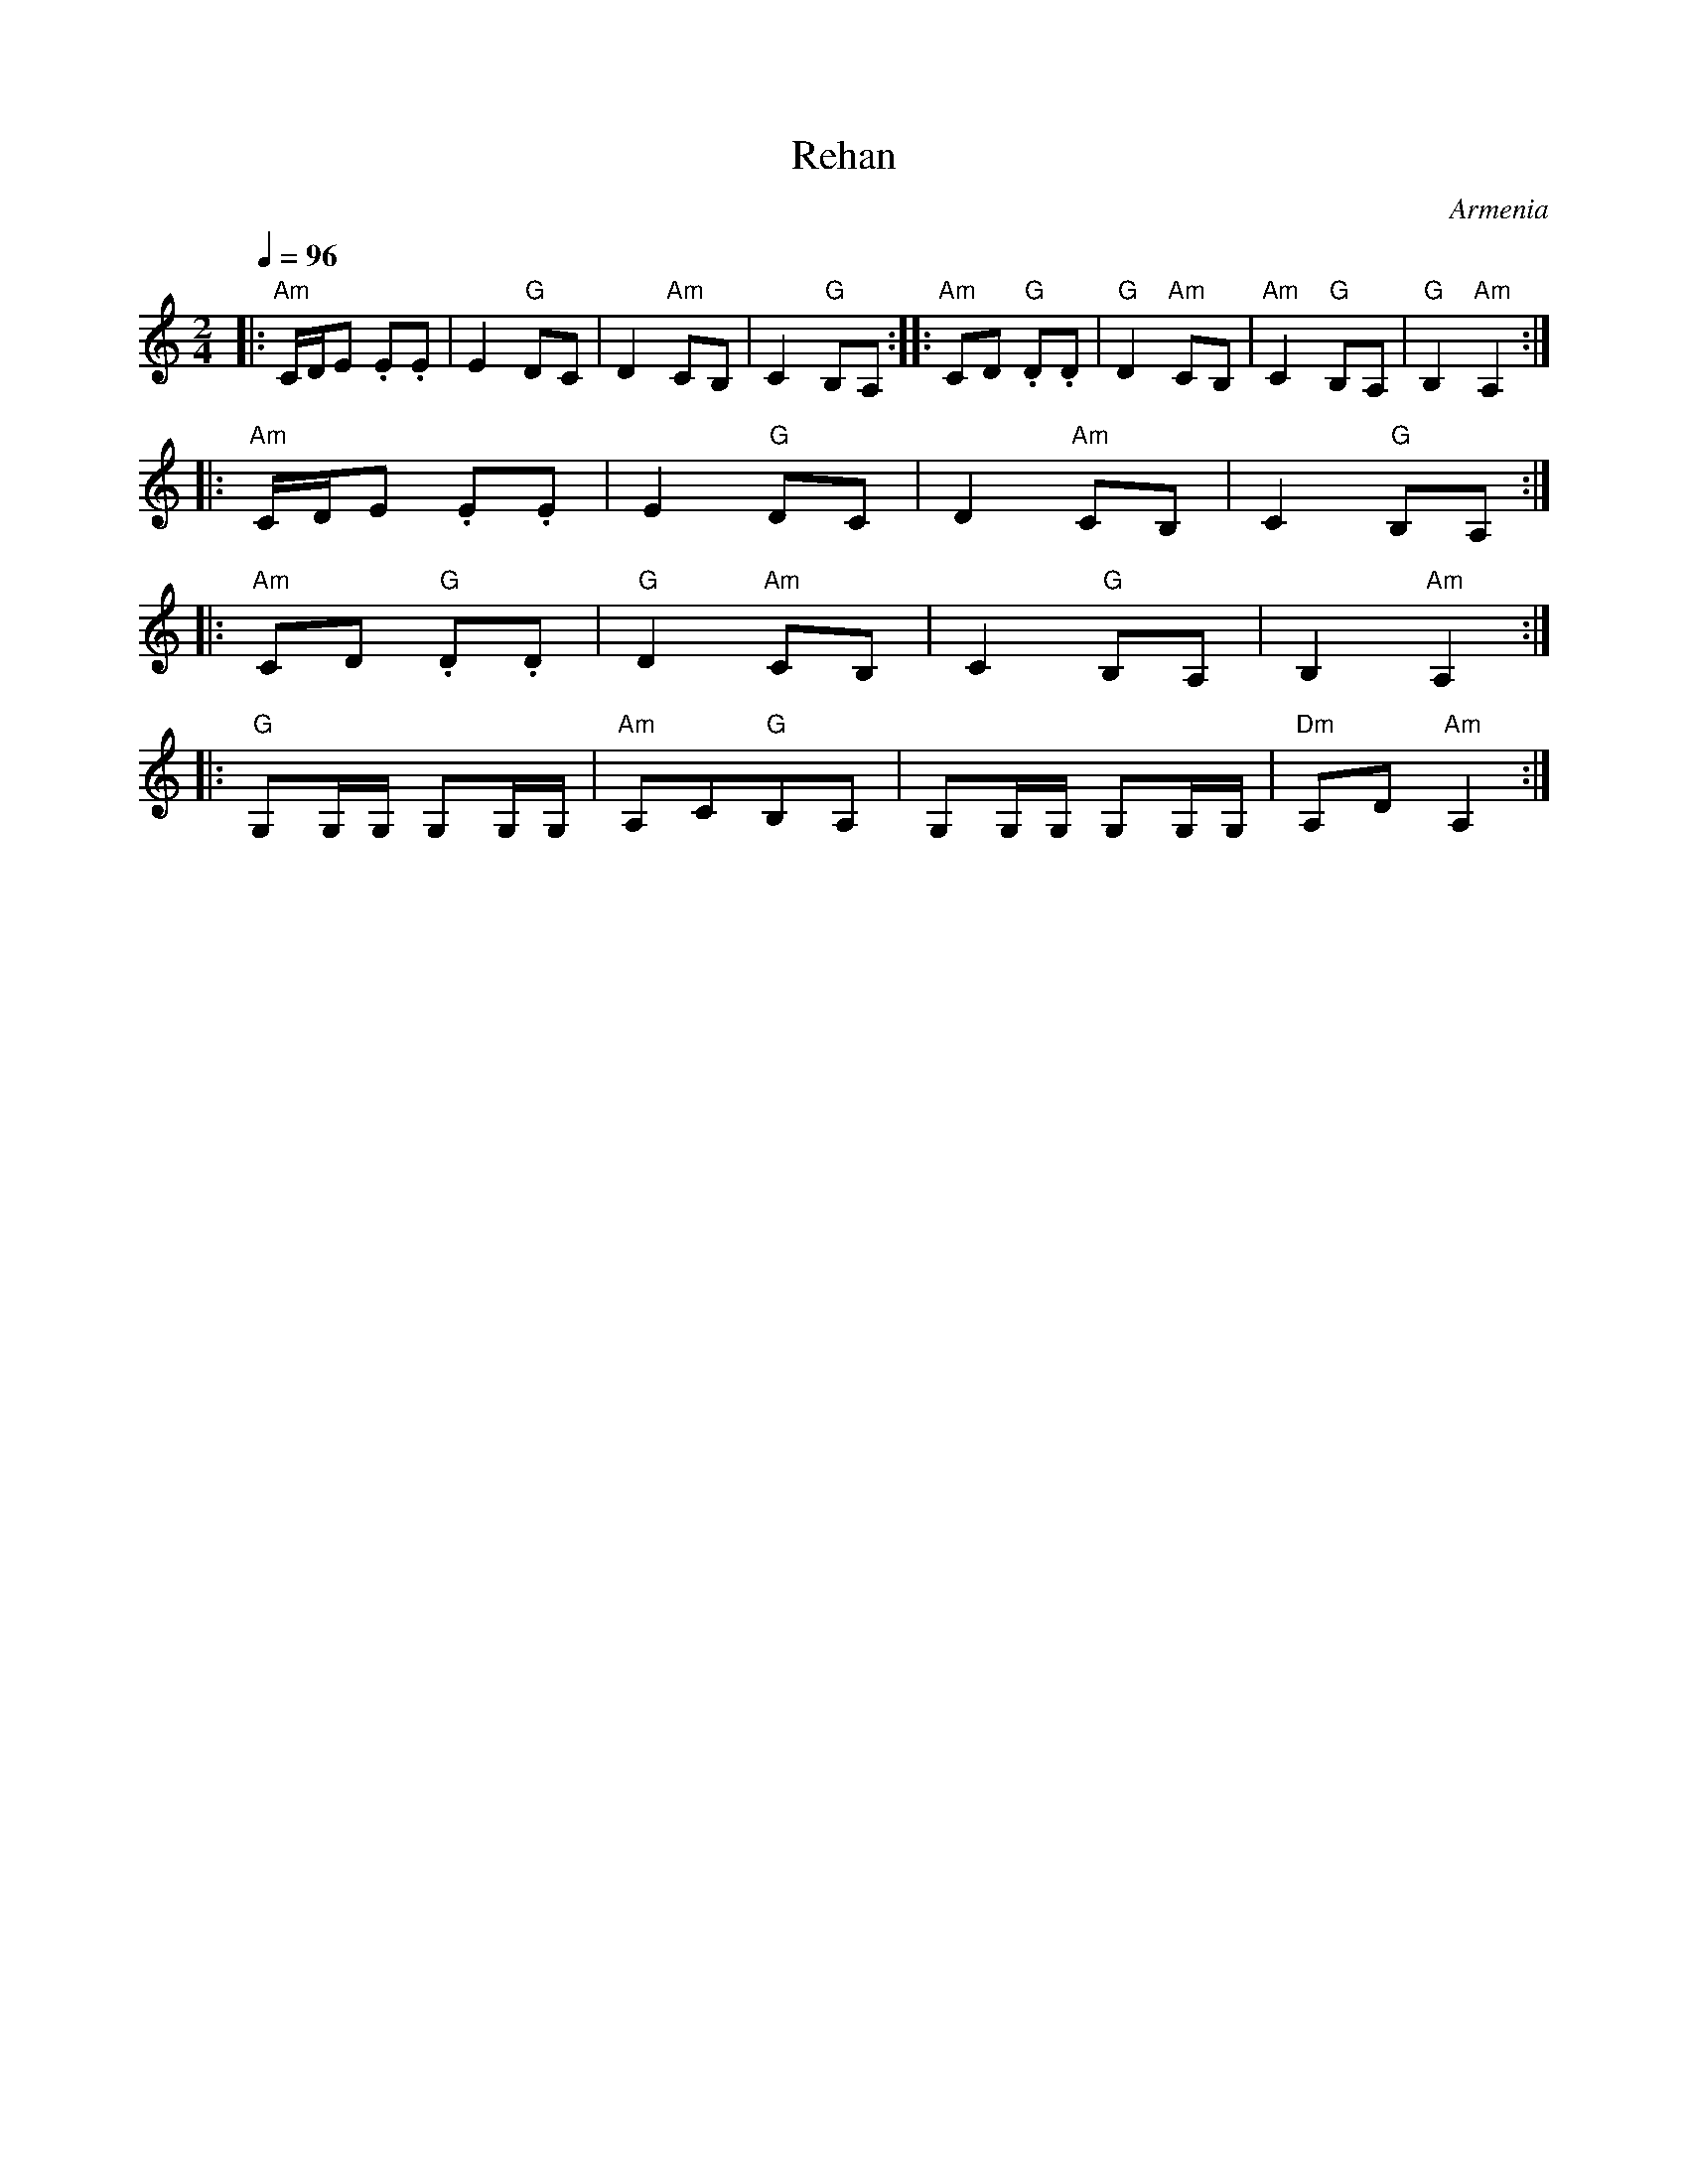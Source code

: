 X: 282
T:Rehan
O:Armenia
M:2/4
L:1/8
Q:1/4=96
K:Am
%%MIDI control bass 0 1
|: "Am"C/D/E .E.E      |E2 "G"DC       | D2 "Am"CB,      |C2 "G"B,A,     :: "Am"CD "G".D.D|\
   "G"D2 "Am"CB,       | "Am"C2 "G"B,A,|"G"B,2 "Am"A,2   :|
|: "Am"C/D/E .E.E      |E2 "G"DC       | D2 "Am"CB,      |C2 "G"B,A,     :|
|: "Am"CD "G".D.D      |"G"D2 "Am"CB,  | C2 "G"B,A,      |B,2 "Am"A,2    :|
|: "G"G,G,/G,/ G,G,/G,/|"Am"A,C"G"B,A, |G,G,/G,/ G,G,/G,/|"Dm"A,D"Am"A,2 :|
